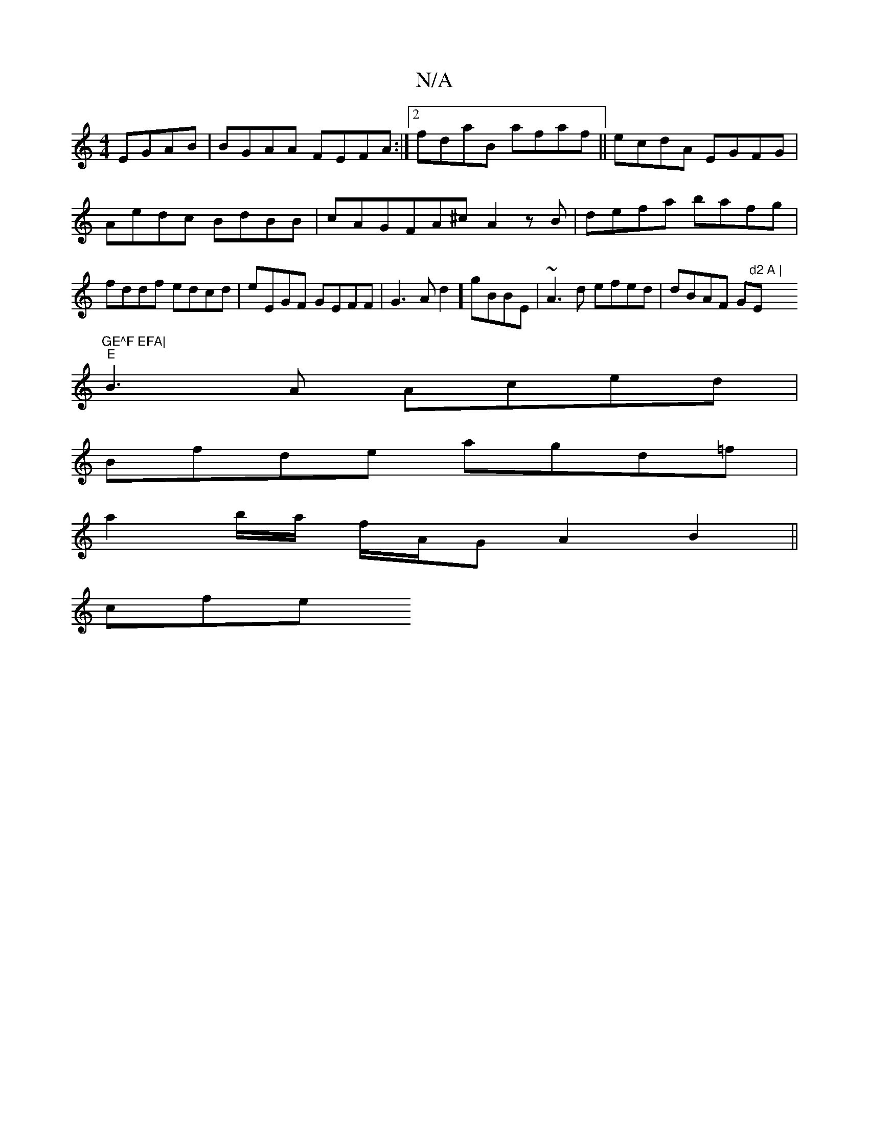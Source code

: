 X:1
T:N/A
M:4/4
R:N/A
K:Cmajor
EGAB | BGAA FEFA :|2 fdaB afaf||ecdA EGFG|
Aedc BdBB|cAGFA^c A2zB|defa bafg|fddf edcd|eEGF GEFF|G3A d2] gBBE|~A3d efed|dBAF G"d2 A | "E"GE^F EFA|
"E"B3A Aced|
{2}Bfde agd=f|
a2 b/a/ f/A/G A2 B2 ||
cfe